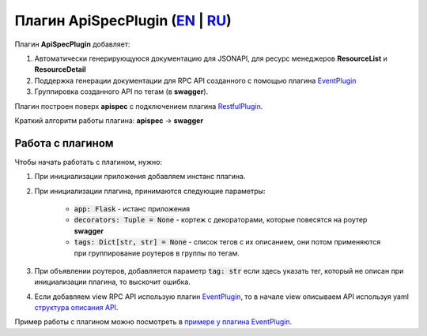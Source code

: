 Плагин ApiSpecPlugin (`EN`_ | `RU`_)
--------------------------------------

Плагин **ApiSpecPlugin** добавляет:

1. Автоматически генерирующуюся документацию для JSONAPI, для ресурс менеджеров **ResourceList** и **ResourceDetail**
2. Поддержка генерации документации для RPC API созданного с помощью плагина `EventPlugin <https://github.com/AdCombo/combojsonapi/blob/master/docs/ru/event_plugin.rst>`_
3. Группировка созданного API по тегам (в **swagger**).

Плагин построен поверх **apispec** с подключением плагина `RestfulPlugin <https://github.com/AdCombo/combojsonapi/blob/master/docs/ru/restful_plugin.rst>`_.

Краткий алгоритм работы плагина: **apispec** -> **swagger**

Работа с плагином
~~~~~~~~~~~~~~~~~
Чтобы начать работать с плагином, нужно:

1. При инициализации приложения добавляем инстанс плагина.
2. При инициализации плагина, принимаются следующие параметры:

    * :code:`app: Flask` - истанс приложения
    * :code:`decorators: Tuple = None` - кортеж с декораторами, которые повесятся на роутер **swagger**
    * :code:`tags: Dict[str, str] = None` - список тегов с их описанием, они потом применяются при
      группирование роутеров в группы по тегам.

3. При объявлении роутеров, добавляется параметр :code:`tag: str` если здесь указать тег, который не описан
   при инициализации плагина, то выскочит ошибка.
4. Если добавляем view RPC API использую плагин `EventPlugin <https://github.com/AdCombo/combojsonapi/blob/master/docs/ru/event_plugin.rst>`_, то в начале view
   описываем API используя yaml `структура описания API <https://swagger.io/docs/specification/data-models/>`_.

Пример работы с плагином можно посмотреть в `примере у плагина EventPlugin <https://github.com/AdCombo/combojsonapi/blob/master/docs/ru/event_plugin.rst>`_.

.. _`EN`: https://github.com/AdCombo/combojsonapi/blob/master/docs/en/api_spec_plugin.rst
.. _`RU`: https://github.com/AdCombo/combojsonapi/blob/master/docs/ru/api_spec_plugin.rst
